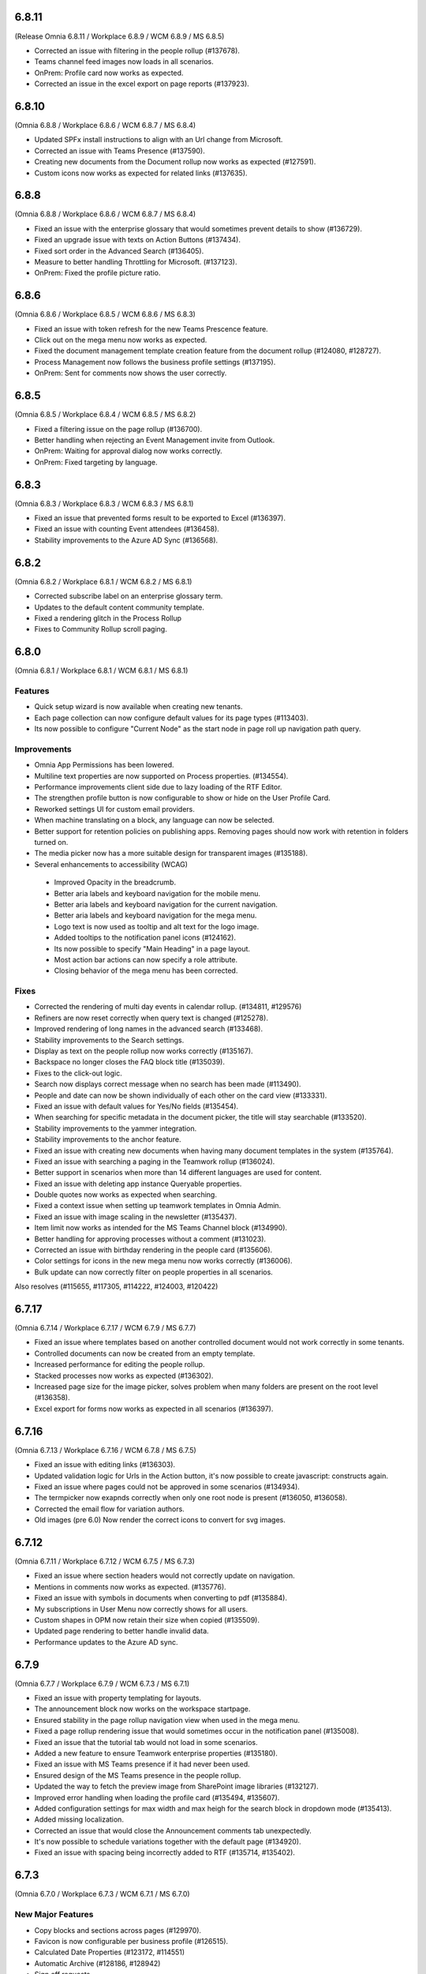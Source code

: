6.8.11
========================================
(Release Omnia 6.8.11 / Workplace 6.8.9 / WCM 6.8.9 / MS 6.8.5)

- Corrected an issue with filtering in the people rollup (#137678).
- Teams channel feed images now loads in all scenarios.
- OnPrem: Profile card now works as expected. 
- Corrected an issue in the excel export on page reports (#137923).

6.8.10
========================================
(Omnia 6.8.8 / Workplace 6.8.6 / WCM 6.8.7 / MS 6.8.4)

- Updated SPFx install instructions to align with an Url change from Microsoft.
- Corrected an issue with Teams Presence  (#137590).
- Creating new documents from the Document rollup now works as expected (#127591).
- Custom icons now works as expected for related links (#137635).

6.8.8
========================================
(Omnia 6.8.8 / Workplace 6.8.6 / WCM 6.8.7 / MS 6.8.4)

- Fixed an issue with the enterprise glossary that would sometimes prevent details to show (#136729).
- Fixed an upgrade issue with texts on Action Buttons (#137434).
- Fixed sort order in the Advanced Search (#136405).
- Measure to better handling Throttling for Microsoft. (#137123).
- OnPrem: Fixed the profile picture ratio.


6.8.6
========================================
(Omnia 6.8.6 / Workplace 6.8.5 / WCM 6.8.6 / MS 6.8.3)

- Fixed an issue with token refresh for the new Teams Prescence feature.
- Click out on the mega menu now works as expected.
- Fixed the document management template creation feature from the document rollup (#124080, #128727).
- Process Management now follows the business profile settings (#137195).
- OnPrem: Sent for comments now shows the user correctly.


6.8.5
========================================
(Omnia 6.8.5 / Workplace 6.8.4 / WCM 6.8.5 / MS 6.8.2)

- Fixed a filtering issue on the page rollup (#136700).
- Better handling when rejecting an Event Management invite from Outlook.
- OnPrem: Waiting for approval dialog now works correctly. 
- OnPrem: Fixed targeting by language. 


6.8.3
========================================
(Omnia 6.8.3 / Workplace 6.8.3 / WCM 6.8.3 / MS 6.8.1)

- Fixed an issue that prevented forms result to be exported to Excel (#136397).
- Fixed an issue with counting Event attendees (#136458).
- Stability improvements to the Azure AD Sync (#136568).

6.8.2
========================================
(Omnia 6.8.2 / Workplace 6.8.1 / WCM 6.8.2 / MS 6.8.1)

- Corrected subscribe label on an enterprise glossary term.
- Updates to the default content community template.
- Fixed a rendering glitch in the Process Rollup
- Fixes to Community Rollup scroll paging.


6.8.0
========================================
(Omnia 6.8.1 / Workplace 6.8.1 / WCM 6.8.1 / MS 6.8.1)

Features
**************************
- Quick setup wizard is now available when creating new tenants.
- Each page collection can now configure default values for its page types (#113403).
- Its now possible to configure "Current Node" as the start node in page roll up navigation path query.

Improvements
**************************
- Omnia App Permissions has been lowered.
- Multiline text properties are now supported on Process properties. (#134554).
- Performance improvements client side due to lazy loading of the RTF Editor. 
- The strengthen profile button is now configurable to show or hide on the User Profile Card. 
- Reworked settings UI for custom email providers.
- When machine translating on a block, any language can now be selected.
- Better support for retention policies on publishing apps. Removing pages should now work with retention in folders turned on.
- The media picker now has a more suitable design for transparent images (#135188).
- Several enhancements to accessibility (WCAG)
 - Improved Opacity in the breadcrumb.
 - Better aria labels and keyboard navigation for the mobile menu.
 - Better aria labels and keyboard navigation for the current navigation.
 - Better aria labels and keyboard navigation for the mega menu.
 - Logo text is now used as tooltip and alt text for the logo image.
 - Added tooltips to the notification panel icons (#124162).
 - Its now possible to specify "Main Heading" in a page layout.
 - Most action bar actions can now specify a role attribute.
 - Closing behavior of the mega menu has been corrected.
 
 


Fixes
**************************
- Corrected the rendering of multi day events in calendar rollup. (#134811, #129576)
- Refiners are now reset correctly when query text is changed (#125278).
- Improved rendering of long names in the advanced search (#133468).
- Stability improvements to the Search settings. 
- Display as text on the people rollup now works correctly (#135167).
- Backspace no longer closes the FAQ block title (#135039).
- Fixes to the click-out logic. 
- Search now displays correct message when no search has been made (#113490).
- People and date can now be shown individually of each other on the card view (#133331).
- Fixed an issue with default values for Yes/No fields (#135454).
- When searching for specific metadata in the document picker, the title will stay searchable (#133520).
- Stability improvements to the yammer integration.
- Stability improvements to the anchor feature. 
- Fixed an issue with creating new documents when having many document templates in the system (#135764).
- Fixed an issue with searching a paging in the Teamwork rollup (#136024).
- Better support in scenarios when more than 14 different languages are used for content. 
- Fixed an issue with deleting app instance Queryable properties.
- Double quotes now works as expected when searching. 
- Fixed a context issue when setting up teamwork templates in Omnia Admin. 
- Fixed an issue with image scaling in the newsletter (#135437).
- Item limit now works as intended for the MS Teams Channel block (#134990).
- Better handling for approving processes without a comment (#131023).
- Corrected an issue with birthday rendering in the people card (#135606).
- Color settings for icons in the new mega menu now works correctly (#136006).
- Bulk update can now correctly filter on people properties in all scenarios.




Also resolves (#115655, #117305, #114222, #124003, #120422)

6.7.17
========================================
(Omnia 6.7.14 / Workplace 6.7.17 / WCM 6.7.9 / MS 6.7.7)

- Fixed an issue where templates based on another controlled document would not work correctly in some tenants.
- Controlled documents can now be created from an empty template.
- Increased performance for editing the people rollup.
- Stacked processes now works as expected (#136302).
- Increased page size for the image picker, solves problem when many folders are present on the root level (#136358).
- Excel export for forms now works as expected in all scenarios (#136397).



6.7.16
========================================
(Omnia 6.7.13 / Workplace 6.7.16 / WCM 6.7.8 / MS 6.7.5)

- Fixed an issue with editing links (#136303).
- Updated validation logic for Urls in the Action button, it's now possible to create javascript: constructs again.
- Fixed an issue where pages could not be approved in some scenarios (#134934).
- The termpicker now exapnds correctly when only one root node is present (#136050, #136058).
- Corrected the email flow for variation authors. 
- Old images (pre 6.0) Now render the correct icons to convert for svg images.


6.7.12
========================================
(Omnia 6.7.11 / Workplace 6.7.12 / WCM 6.7.5 / MS 6.7.3)

- Fixed an issue where section headers would not correctly update on navigation.
- Mentions in comments now works as expected. (#135776).
- Fixed an issue with symbols in documents when converting to pdf (#135884).
- My subscriptions in User Menu now correctly shows for all users.
- Custom shapes in OPM now retain their size when copied (#135509).
- Updated page rendering to better handle invalid data.
- Performance updates to the Azure AD sync.


6.7.9
========================================
(Omnia 6.7.7 / Workplace 6.7.9 / WCM 6.7.3 / MS 6.7.1)

- Fixed an issue with property templating for layouts. 
- The announcement block now works on the workspace startpage. 
- Ensured stability in the page rollup navigation view when used in the mega menu.
- Fixed a page rollup rendering issue that would sometimes occur in the notification panel (#135008).
- Fixed an issue that the tutorial tab would not load in some scenarios.
- Added a new feature to ensure Teamwork enterprise properties (#135180).
- Fixed an issue with MS Teams presence if it had never been used. 
- Ensured design of the MS Teams presence in the people rollup.
- Updated the way to fetch the preview image from SharePoint image libraries (#132127).
- Improved error handling when loading the profile card (#135494, #135607).
- Added configuration settings for max width and max heigh for the search block in dropdown mode (#135413).
- Added missing localization.
- Corrected an issue that would close the Announcement comments tab unexpectedly. 
- It's now possible to schedule variations together with the default page (#134920).
- Fixed an issue with spacing being incorrectly added to RTF (#135714, #135402).

6.7.3
========================================
(Omnia 6.7.0 / Workplace 6.7.3 / WCM 6.7.1 / MS 6.7.0)

New Major Features
**************************

- Copy blocks and sections across pages (#129970).
- Favicon is now configurable per business profile (#126515).
- Calculated Date Properties (#123172, #114551)
- Automatic Archive (#128186, #128942)
- Sign off requests
- Block for displaying PowerApps
- Search Feedback and promoted search results.
- Modals and panels will now close on click out. (Does not apply when accessibility is on) (#123157, #122336, #125956).
- Yammer for likes and comments
- Anchor links, to enable this, ensure to add the action to the RTF editor in Omnia Admin.
- Teams Presence 
- More actions for the people rollup (#127035, #122406, #126851).
- Full Text Search Solution (#132701, #124961, #128796, #129938, #129938).
- Channels
- Conditional Consent

New Minor Features
**************************
- Its now possible to add a link on an image in an RTF field (#123318, #125364).
- Image descriptions are now rendered as both alt text and title text on the img element (#131343).
- Image default ratios and enforce scaling is now available for images in a section.
- When using a custom icon for a link, it’s now possible to upload an image from your computer. (#116728, #116782)
- When using the Keep text only feature in RTF, all style tags are now removed (Only default HTML styles is kept)
- Its now possible to move document types in the document type tree in Omnia Admin.
- When the accordion/FAQ block has no content, it will be completely hidden in read mode (#128010).
- Its now possible to configure my site to only show a link to Teams (And not also to the SharePoint site) (#121953, #113020).
- Action buttons can now be rearranged within the same action button block (#129574).
- Card view for the document rollup.
- Its now possible to sort pages in the page rollup by title (#127889).
- Important announcements now supports RTF, making it possible to have for example links in the important announcement (#116651).
- Its now possible to start a phone call or MS Teams call directly from the people rollup. (#122406, #127035, #126851).
- SPFx: The Omnia Webpart now supports full width sections. 
- Communities: When following a community, you will also subscribe to it.
- Info screen now supports custom colors for important announcements. 
- Grouping for action buttons.
- Azure AD Sync now supports the Delta API. This means greatly improved sync performance for large customers.
- Its now possible to add the same page collection several times in one page rollup.
- Strengthen profile has a new and improved horizontal design.
- Configurability for the search block has been improved.
- The new mobile navigation now includes siblings and parents.
- Term properties now expand by default if there is only one parent term selected (#127849).
- The WCM archive now allows for any editor to restore their own archived pages.
- It's now possible to include User Properties as filters for metrics. 
- The RTF editor can now be configured to suggest terms when writing.


Fixes
**************************
- Page feedback now correctly supports, rich text, limited rich text and plain text (#131183, #131286, #131302, #131487)
- Its now possible to mention people both on name and email, a scroll has been added to the mention list, and the login name is displayed as a tooltip (#125014, #126325)
- Page types now correctly use the default settings for date styles configured on tenant level (#128621).
- Per page property permissions now works correctly in the create page dialog (#126754).
- Calendar rollup now opens details in a custom form in Omnia, solving issues with opening the details of the event in Outlook (#129532, #114133, #119406, #130515).
- Fixes to the layout settings of the notification panel (#128805).
- The cache for the RSS reader has been reduced to 1 minute, this will ensure quicker updates of new entries in the RSS block (#126762).
- Fixed a small styling issue with refiners in search (#128377).
- Improved performance when creating pages in page collections with many entries (#130658).
- The RSS block no longer crashes the page when a faulty URL is supplied in settings (#124703).
- Info screen now keeps settings when switching views. (#132723).
- Fixed a layout issue that could hang the layout editor (#132703).
- Updated execution logic for the script block, it’s now possible to create redirect script blocks again (#134001, #134333, #134692).
- Corrected a page rollup rendering glitch in mobile (#134007).
- Teamwork rollup now correctly shows all templates when filtering for "Only current business profile" (#134033).
- .ico files are now supported in the Media picker. 
- Fixed an issue that caused videos to not be configurable in info screen. 
- Corrected a data load dependency between Omnia Admin and blocks for links. 
- Corrected an issue with the search query strings. 
- Terms in the notification panel now keep their colors even when the item is highlighted (#135024).
- Ensured the notification panel will load the configured icon and not the default one. (#134349).
- Date format is now configurable for the people rollup. 
- Corrected an issue occurring when editing comments (#132670).
- The Create Document Wizard can now create documents in libraries with more than 5000 documents. (#132539).
- Updates to the new indicator logic for notification panel items.
- Improvements to the RTF editor (#132945, #133104).
- Fixed some invalid config for the default page layouts (#133031).
- Design correction for new items in the page rollup Roller view (#134766).
- Several events in the Activity view have been fixed. 
- Improved the way records declaration for ODM published documents are applied (#133646).
- Fixed an issue with deleting selected languages on Tenant level (#113528).
- Removed an invalid option from the Controlled Documents view.
- It’s no longer possible to select "Current User" in info screen. (#129720).
- Fixed an issue in the search for published documents in the Controlled documents Authoring site. (#129615).
- Followed sites provider for the teamwork rollup now correctly also filters based on configuration (#130011).
- Fixed an issue where Separator Color and Border Radius could not be saved in layout settings (#129423).
- Fixed an issue in process management where non clickable shapes would render as clickable.
- Events created via the copy feature can now be opened directly (#127051).
- Fixed a design issue on the people rollup (#133847). 
- The central image locations now pages content correctly (#131219, #131639, #134287).
- Stability improvements to the Action Button (#133878).
- When using MS Search as a search provider, correct icons are now shown.
- Rich Text properties can now be used as description for Event Management (#134827).
- Corrected padding on the top menu (#132901).
- Corrected an issue with data migration to new Workspace (#134592).
- The default SharePoint Context Url now validates correctly.
- Improved how content is automatically saved in Process Management (#130412).
- And many more small design and theme fixes.

- Also above also fixes tickets (#127462, #134925, #134754, #133706) 

For developers
****************************
- Several aggressive CSS selectors have been made less specific, allowing them to be overridden by custom stylesheets.
